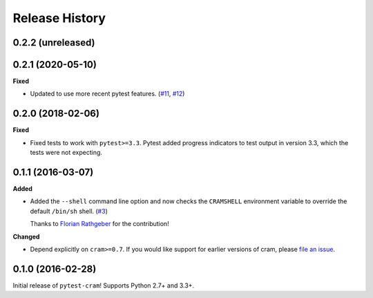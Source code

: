 ***************
Release History
***************

.. Changelog entries should follow this format:

   version (release date)
   ======================

   **section**

   - One-line description of change (link to Github issue/PR)

.. Changes should be organized in one of several sections:

   - Added
   - Changed
   - Deprecated
   - Removed
   - Fixed

0.2.2 (unreleased)
==================



0.2.1 (2020-05-10)
==================

**Fixed**

- Updated to use more recent pytest features.
  (`#11 <https://github.com/tbekolay/pytest-cram/pull/11>`_,
  `#12 <https://github.com/tbekolay/pytest-cram/pull/12>`_)

0.2.0 (2018-02-06)
==================

**Fixed**

- Fixed tests to work with ``pytest>=3.3``. Pytest added progress indicators
  to test output in version 3.3, which the tests were not expecting.

0.1.1 (2016-03-07)
==================

**Added**

- Added the ``--shell`` command line option and now checks the ``CRAMSHELL``
  environment variable to override the default ``/bin/sh`` shell.
  (`#3 <https://github.com/tbekolay/pytest-cram/pull/3>`_)

  Thanks to `Florian Rathgeber <https://github.com/kynan>`_ for the contribution!

**Changed**

- Depend explicitly on ``cram>=0.7``. If you would like support for earlier
  versions of cram, please
  `file an issue <https://github.com/tbekolay/pytest-cram/issues/new>`_.

0.1.0 (2016-02-28)
==================

Initial release of ``pytest-cram``! Supports Python 2.7+ and 3.3+.
